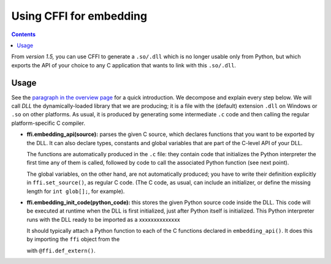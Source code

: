 ================================
Using CFFI for embedding
================================

.. contents::

From *version 1.5,* you can use CFFI to generate a ``.so/.dll`` which
is no longer usable only from Python, but which exports the API of
your choice to any C application that wants to link with this
``.so/.dll``.


Usage
-----

See the `paragraph in the overview page`__ for a quick introduction.
We decompose and explain every step below.  We will call *DLL* the
dynamically-loaded library that we are producing; it is a file with
the (default) extension ``.dll`` on Windows or ``.so`` on other
platforms.  As usual, it is produced by generating some intermediate
``.c`` code and then calling the regular platform-specific C compiler.

.. __: overview.html#embedding

* **ffi.embedding_api(source):** parses the given C source, which
  declares functions that you want to be exported by the DLL.  It can
  also declare types, constants and global variables that are part of
  the C-level API of your DLL.

  The functions are automatically produced in the ``.c`` file: they
  contain code that initializes the Python interpreter the first time
  any of them is called, followed by code to call the associated
  Python function (see next point).

  The global variables, on the other hand, are not automatically
  produced; you have to write their definition explicitly in
  ``ffi.set_source()``, as regular C code.  (The C code, as usual, can
  include an initializer, or define the missing length for ``int
  glob[];``, for example).

* **ffi.embedding_init_code(python_code):** this stores the given
  Python source code inside the DLL.  This code will be executed at
  runtime when the DLL is first initialized, just after Python itself
  is initialized.  This Python interpreter runs with the DLL ready
  to be imported as a xxxxxxxxxxxxxx
  

  It should typically attach a Python function to each
  of the C functions declared in ``embedding_api()``.  It does this
  by importing the ``ffi`` object from the 
  
  with ``@ffi.def_extern()``.
